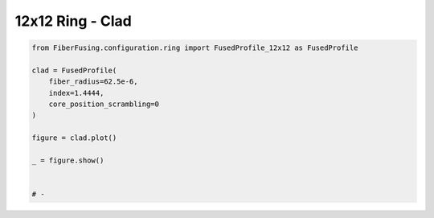 
.. DO NOT EDIT.
.. THIS FILE WAS AUTOMATICALLY GENERATED BY SPHINX-GALLERY.
.. TO MAKE CHANGES, EDIT THE SOURCE PYTHON FILE:
.. "gallery/clad/plot_clad_06.py"
.. LINE NUMBERS ARE GIVEN BELOW.

.. only:: html

    .. note::
        :class: sphx-glr-download-link-note

        :ref:`Go to the end <sphx_glr_download_gallery_clad_plot_clad_06.py>`
        to download the full example code

.. rst-class:: sphx-glr-example-title

.. _sphx_glr_gallery_clad_plot_clad_06.py:


12x12 Ring - Clad
=================

.. GENERATED FROM PYTHON SOURCE LINES 5-20



.. image-sg:: /gallery/clad/images/sphx_glr_plot_clad_06_001.png
   :alt: plot clad 06
   :srcset: /gallery/clad/images/sphx_glr_plot_clad_06_001.png
   :class: sphx-glr-single-img





.. code-block:: python3


    from FiberFusing.configuration.ring import FusedProfile_12x12 as FusedProfile

    clad = FusedProfile(
        fiber_radius=62.5e-6,
        index=1.4444,
        core_position_scrambling=0
    )

    figure = clad.plot()

    _ = figure.show()


    # -


.. rst-class:: sphx-glr-timing

   **Total running time of the script:** (0 minutes 0.188 seconds)


.. _sphx_glr_download_gallery_clad_plot_clad_06.py:

.. only:: html

  .. container:: sphx-glr-footer sphx-glr-footer-example




    .. container:: sphx-glr-download sphx-glr-download-python

      :download:`Download Python source code: plot_clad_06.py <plot_clad_06.py>`

    .. container:: sphx-glr-download sphx-glr-download-jupyter

      :download:`Download Jupyter notebook: plot_clad_06.ipynb <plot_clad_06.ipynb>`


.. only:: html

 .. rst-class:: sphx-glr-signature

    `Gallery generated by Sphinx-Gallery <https://sphinx-gallery.github.io>`_
